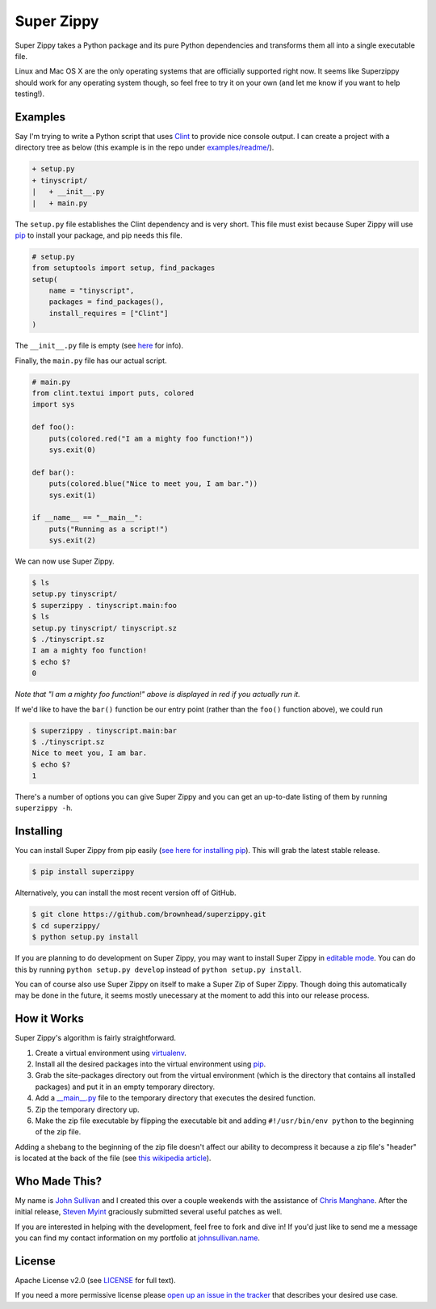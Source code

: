 Super Zippy
===========

Super Zippy takes a Python package and its pure Python dependencies and transforms them all into a single executable file.

Linux and Mac OS X are the only operating systems that are officially supported right now. It seems like Superzippy should work for any operating system though, so feel free to try it on your own (and let me know if you want to help testing!).

Examples
--------

Say I'm trying to write a Python script that uses `Clint <https://github.com/kennethreitz/clint>`_ to provide nice console output. I can create a project with a directory tree as below (this example is in the repo under `examples/readme/ <https://github.com/brownhead/superzippy/tree/master/examples/readme/>`_).

.. code-block::

    + setup.py
    + tinyscript/
    |   + __init__.py
    |   + main.py

The ``setup.py`` file establishes the Clint dependency and is very short. This file must exist because Super Zippy will use `pip <http://www.pip-installer.org/>`_ to install your package, and pip needs this file.

.. code-block:: python

    # setup.py
    from setuptools import setup, find_packages
    setup(
        name = "tinyscript",
        packages = find_packages(),
        install_requires = ["Clint"]
    )

The ``__init__.py`` file is empty (see `here <http://stackoverflow.com/questions/448271/what-is-init-py-for>`_ for info).

Finally, the ``main.py`` file has our actual script.

.. code-block:: python

    # main.py
    from clint.textui import puts, colored
    import sys

    def foo():
        puts(colored.red("I am a mighty foo function!"))
        sys.exit(0)

    def bar():
        puts(colored.blue("Nice to meet you, I am bar."))
        sys.exit(1)

    if __name__ == "__main__":
        puts("Running as a script!")
        sys.exit(2)

We can now use Super Zippy.

.. code-block:: bash

    $ ls
    setup.py tinyscript/
    $ superzippy . tinyscript.main:foo
    $ ls
    setup.py tinyscript/ tinyscript.sz
    $ ./tinyscript.sz
    I am a mighty foo function!
    $ echo $?
    0

*Note that "I am a mighty foo function!" above is displayed in red if you actually run it.*

If we'd like to have the ``bar()`` function be our entry point (rather than the ``foo()`` function above), we could run

.. code-block:: bash

    $ superzippy . tinyscript.main:bar
    $ ./tinyscript.sz
    Nice to meet you, I am bar.
    $ echo $?
    1

There's a number of options you can give Super Zippy and you can get an up-to-date listing of them by running ``superzippy -h``.

Installing
----------

You can install Super Zippy from pip easily (`see here for installing pip <http://www.pip-installer.org/en/latest/installing.html>`_). This will grab the latest stable release.

.. code-block:: bash

    $ pip install superzippy

Alternatively, you can install the most recent version off of GitHub.

.. code-block:: bash

    $ git clone https://github.com/brownhead/superzippy.git
    $ cd superzippy/
    $ python setup.py install

If you are planning to do development on Super Zippy, you may want to install Super Zippy in `editable mode <http://pythonhosted.org/distribute/setuptools.html#development-mode>`_. You can do this by running ``python setup.py develop`` instead of ``python setup.py install``.

You can of course also use Super Zippy on itself to make a Super Zip of Super Zippy. Though doing this automatically may be done in the future, it seems mostly unecessary at the moment to add this into our release process.

How it Works
------------

Super Zippy's algorithm is fairly straightforward.

1. Create a virtual environment using `virtualenv <http://www.virtualenv.org/>`_.
#. Install all the desired packages into the virtual environment using `pip <http://www.pip-installer.org/>`_.
#. Grab the site-packages directory out from the virtual environment (which is the directory that contains all installed packages) and put it in an empty temporary directory.
#. Add a `__main__.py <http://stackoverflow.com/questions/4042905/what-is-main-py>`_ file to the temporary directory that executes the desired function.
#. Zip the temporary directory up.
#. Make the zip file executable by flipping the executable bit and adding ``#!/usr/bin/env python`` to the beginning of the zip file.

Adding a shebang to the beginning of the zip file doesn't affect our ability to decompress it because a zip file's "header" is located at the back of the file (see `this wikipedia article <http://en.wikipedia.org/wiki/Zip_(file_format)#Structure>`_).

Who Made This?
--------------

My name is `John Sullivan <http://johnsullivan.name>`_ and I created this over a couple weekends with the assistance of `Chris Manghane <https://github.com/paranoiacblack>`_. After the initial release, `Steven Myint <https://github.com/myint>`_ graciously submitted several useful patches as well.

If you are interested in helping with the development, feel free to fork and dive in! If you'd just like to send me a message you can find my contact information on my portfolio at `johnsullivan.name <http://johnsullivan.name>`_.

License
-------

Apache License v2.0 (see `LICENSE <https://github.com/brownhead/superzippy/blob/master/LICENSE>`_ for full text).

If you need a more permissive license please `open up an issue in the tracker <https://github.com/brownhead/superzippy/issues>`_ that describes your desired use case.
